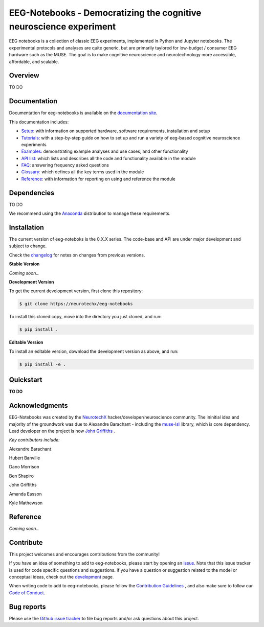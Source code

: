 ===================================================================
EEG-Notebooks - Democratizing the cognitive neuroscience experiment
===================================================================

EEG notebooks is a collection of classic EEG experiments, implemented in Python and Jupyter notebooks. The experimental protocols and analyses are quite generic, but are primarily taylored for low-budget / consumer EEG hardware such as the MUSE. The goal is to make cognitive neuroscience and neurotechnology more accessible, affordable, and scalable.


Overview
--------

TO DO


Documentation
-------------

Documentation for eeg-notebooks is available on the
`documentation site <https://varman-m.github.io/eeg_notebooks_doc/index.html>`_.

This documentation includes:

- `Setup <https://varman-m.github.io/eeg_notebooks_doc/auto_setup/index.html>`_:
  with information on supported hardware, software requirements, installation and setup
- `Tutorials <https://varman-m.github.io/eeg_notebooks_doc/auto_tutorials/index.html>`_:
  with a step-by-step guide on how to set up and run a variety of eeg-based cognitive neuroscience experiments 
- `Examples <https://varman-m.github.io/eeg_notebooks_doc/auto_examples/index.html>`_:
  demonstrating example analyses and use cases, and other functionality
- `API list <https://varman-m.github.io/eeg_notebooks_doc/api.html>`_:
  which lists and describes all the code and functionality available in the module
- `FAQ <https://varman-m.github.io/eeg_notebooks_doc/faq.html>`_:
  answering frequency asked questions
- `Glossary <https://varman-m.github.io/eeg_notebooks_doc/glossary.html>`_:
  which defines all the key terms used in the module
- `Reference <https://varman-m.github.io/eeg_notebooks_doc/reference.html>`_:
  with information for reporting on using and reference the module

Dependencies
------------

TO DO

We recommend using the `Anaconda <https://www.anaconda.com/distribution/>`_ distribution to manage these requirements.


Installation
------------

The current version of eeg-noteboks is the 0.X.X series. The code-base and API are under major development and subject to change. 

Check the `changelog <https://varman-m.github.io/eeg_notebooks_doc/changelog.html>`_ for notes on changes from previous versions. 

**Stable Version**

*Coming soon...*


**Development Version**

To get the current development version, first clone this repository:

.. code-block:: shell

    $ git clone https://neurotechx/eeg-notebooks

To install this cloned copy, move into the directory you just cloned, and run:

.. code-block:: shell

    $ pip install .

**Editable Version**

To install an editable version, download the development version as above, and run:

.. code-block:: shell

    $ pip install -e .



Quickstart
----------

**TO DO**



Acknowledgments
----------------


EEG-Notebooks was created by the `NeurotechX <https://neurotechx.com/>`_ hacker/developer/neuroscience community. The ininitial idea and majority of the groundwork was due to Alexandre Barachant - including the `muse-lsl <https://github.com/alexandrebarachant/muse-lsl/>`_ library, which is core dependency. Lead developer on the project is now `John Griffiths <www.grifflab.com>`_ . 


*Key contributors include:*

Alexandre Barachant  

Hubert Banville  

Dano Morrison  

Ben Shapiro  

John Griffiths  

Amanda Easson  

Kyle Mathewson  




Reference
----------

*Coming soon...*



Contribute
----------

This project welcomes and encourages contributions from the community!

If you have an idea of something to add to eeg-notebooks, please start by opening an
`issue <https://github.com/neurotechx/eeg-notebooks/issues>`_.
Note that this issue tracker is used for code specific questions and suggestions.                                       If you have a question or suggestion related to the model or conceptual ideas, check out the
`development <https://github.com/neurotechx/eeg-notebooks/Development>`_ page.

When writing code to add to eeg-notebooks, please follow the
`Contribution Guidelines <https://github.com/neurotechx/eeg-notebooks/blob/master/CONTRIBUTING.md>`_
, and also make sure to follow our
`Code of Conduct <https://github.com/neurotechx/eeg-notebooks/blob/master/CODE_OF_CONDUCT.md>`_.


Bug reports
-----------

Please use the `Github issue tracker <https://github.com/neurotechx/eeg-notebooks/issues>`_
to file bug reports and/or ask questions about this project.


